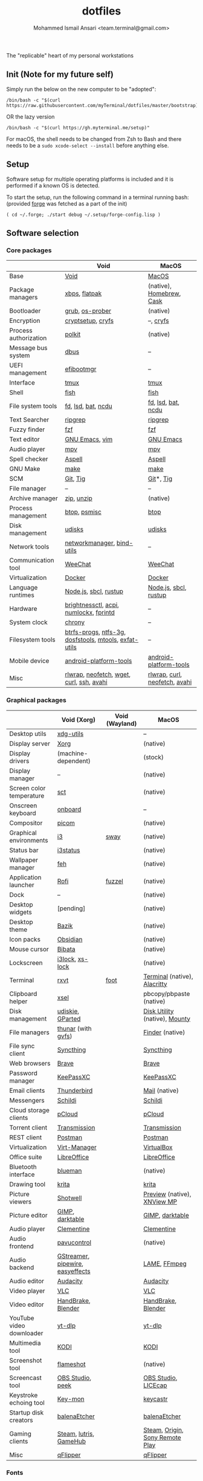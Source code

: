 #+TITLE: dotfiles
#+AUTHOR: Mohammed Ismail Ansari <team.terminal@gmail.com>

The "replicable" heart of my personal workstations

** Init (Note for my future self)

Simply run the below on the new computer to be "adopted":

#+BEGIN_EXAMPLE
/bin/bash -c "$(curl https://raw.githubusercontent.com/myTerminal/dotfiles/master/bootstrap)"
#+END_EXAMPLE

OR the lazy version

#+BEGIN_EXAMPLE
/bin/bash -c "$(curl https://gh.myterminal.me/setup)"
#+END_EXAMPLE

For macOS, the shell needs to be changed from Zsh to Bash and there needs to be a ~sudo xcode-select --install~ before anything else.

** Setup

Software setup for multiple operating platforms is included and it is performed if a known OS is detected.

To start the setup, run the following command in a terminal running bash: (provided [[https://github.com/myTerminal/forge][forge]] was fetched as a part of the init)

#+BEGIN_EXAMPLE
( cd ~/.forge; ./start debug ~/.setup/forge-config.lisp )
#+END_EXAMPLE

** Software selection

*** Core packages

|                       | Void                                                  | MacOS                         |
|-----------------------+-------------------------------------------------------+-------------------------------|
| Base                  | [[https://voidlinux.org][Void]]                                                  | [[https://en.wikipedia.org/wiki/MacOS][MacOS]]                         |
| Package managers      | [[https://docs.voidlinux.org/xbps/index.html][xbps]], [[https://flatpak.org][flatpak]]                                         | (native), [[https://brew.sh][Homebrew]], [[https://github.com/Homebrew/homebrew-cask][Cask]]      |
| Bootloader            | [[https://www.gnu.org/software/grub][grub]], [[https://joeyh.name/code/os-prober][os-prober]]                                       | (native)                      |
| Encryption            | [[https://gitlab.com/cryptsetup/cryptsetup][cryptsetup]], [[https://www.cryfs.org][cryfs]]                                     | --, [[https://www.cryfs.org][cryfs]]                     |
| Process authorization | [[https://gitlab.freedesktop.org/polkit/polkit][polkit]]                                                | (native)                      |
| Message bus system    | [[https://wiki.freedesktop.org/www/Software/dbus][dbus]]                                                  | --                            |
| UEFI management       | [[https://github.com/rhboot/efibootmgr][efibootmgr]]                                            | --                            |
| Interface             | [[https://github.com/tmux/tmux][tmux]]                                                  | [[https://github.com/tmux/tmux][tmux]]                          |
| Shell                 | [[https://fishshell.com][fish]]                                                  | [[https://fishshell.com][fish]]                          |
| File system tools     | [[https://github.com/sharkdp/fd][fd]], [[https://github.com/Peltoche/lsd][lsd]], [[https://github.com/sharkdp/bat][bat]], [[https://dev.yorhel.nl/ncdu][ncdu]]                                    | [[https://github.com/sharkdp/fd][fd]], [[https://github.com/Peltoche/lsd][lsd]], [[https://github.com/sharkdp/bat][bat]], [[https://dev.yorhel.nl/ncdu][ncdu]]            |
| Text Searcher         | [[https://github.com/BurntSushi/ripgrep][ripgrep]]                                               | [[https://github.com/BurntSushi/ripgrep][ripgrep]]                       |
| Fuzzy finder          | [[https://github.com/junegunn/fzf][fzf]]                                                   | [[https://github.com/junegunn/fzf][fzf]]                           |
| Text editor           | [[https://www.gnu.org/software/emacs][GNU Emacs]], [[https://www.vim.org][vim]]                                        | [[https://www.gnu.org/software/emacs][GNU Emacs]]                     |
| Audio player          | [[https://mpv.io][mpv]]                                                   | [[https://mpv.io][mpv]]                           |
| Spell checker         | [[http://aspell.net][Aspell]]                                                | [[http://aspell.net][Aspell]]                        |
| GNU Make              | [[https://www.gnu.org/software/make][make]]                                                  | [[https://www.gnu.org/software/make][make]]                          |
| SCM                   | [[https://git-scm.com][Git]], [[https://github.com/jonas/tig][Tig]]                                              | [[https://git-scm.com][Git]]*, [[https://github.com/jonas/tig][Tig]]                     |
| File manager          | --                                                    | --                            |
| Archive manager       | [[http://infozip.sourceforge.net/Zip.html][zip]], [[http://infozip.sourceforge.net/UnZip.html][unzip]]                                            | (native)                      |
| Process management    | [[https://github.com/aristocratos/btop][btop]], [[https://gitlab.com/psmisc/psmisc][psmisc]]                                          | [[https://github.com/aristocratos/btop][btop]]                          |
| Disk management       | [[https://wiki.archlinux.org/index.php/Udisks][udisks]]                                                | [[https://wiki.archlinux.org/index.php/Udisks][udisks]]                        |
| Network tools         | [[https://wiki.gnome.org/Projects/NetworkManager][networkmanager]], [[https://www.isc.org/bind][bind-utils]]                            | --                            |
| Communication tool    | [[https://weechat.org][WeeChat]]                                               | [[https://weechat.org][WeeChat]]                       |
| Virtualization        | [[https://www.docker.com][Docker]]                                                | [[https://www.docker.com][Docker]]                        |
| Language runtimes     | [[https://nodejs.org][Node.js]], [[http://www.sbcl.org][sbcl]], [[https://rustup.rs][rustup]]                                 | [[https://nodejs.org][Node.js]], [[http://www.sbcl.org][sbcl]], [[https://rustup.rs][rustup]]         |
| Hardware              | [[https://github.com/Hummer12007/brightnessctl][brightnessctl]], [[https://archlinux.org/packages/community/x86_64/acpi][acpi]], [[https://github.com/rg3/numlockx][numlockx]], [[https://fprint.freedesktop.org][fprintd]]                | --                            |
| System clock          | [[https://chrony.tuxfamily.org][chrony]]                                                | --                            |
| Filesystem tools      | [[https://btrfs.wiki.kernel.org/index.php/Main_Page][btrfs-progs]], [[https://www.tuxera.com/company/open-source][ntfs-3g]], [[https://archlinux.org/packages/core/x86_64/dosfstools][dosfstools]], [[https://www.gnu.org/software/mtools][mtools]], [[https://github.com/relan/exfat][exfat-utils]] | --                            |
| Mobile device         | [[https://developer.android.com/studio/releases/platform-tools][android-platform-tools]]                                | [[https://developer.android.com/studio/releases/platform-tools][android-platform-tools]]        |
| Misc                  | [[https://github.com/hanslub42/rlwrap][rlwrap]], [[https://github.com/dylanaraps/neofetch][neofetch]], [[https://www.gnu.org/software/wget][wget]], [[https://curl.se][curl]], [[https://www.openssh.com][ssh]], [[https://github.com/lathiat/avahi][avahi]]              | [[https://github.com/hanslub42/rlwrap][rlwrap]], [[https://curl.se][curl]], [[https://github.com/dylanaraps/neofetch][neofetch]], [[https://github.com/lathiat/avahi][avahi]] |

*** Graphical packages

|                          | Void (Xorg)                      | Void (Wayland) | MacOS                           |
|--------------------------+----------------------------------+----------------+---------------------------------|
| Desktop utils            | [[https://www.freedesktop.org/wiki/Software/xdg-utils][xdg-utils]]                        |                | --                              |
| Display server           | [[https://www.x.org][Xorg]]                             |                | (native)                        |
| Display drivers          | (machine-dependent)              |                | (stock)                         |
| Display manager          | --                               |                | (native)                        |
| Screen color temperature | [[https://flak.tedunangst.com/post/sct-set-color-temperature][sct]]                              |                | (native)                        |
| Onscreen keyboard        | [[https://launchpad.net/onboard][onboard]]                          |                | --                              |
| Compositor               | [[https://github.com/yshui/picom][picom]]                            |                | (native)                        |
| Graphical environments   | [[https://github.com/i3/i3][i3]]                               | [[https://swaywm.org][sway]]           | (native)                        |
| Status bar               | [[https://i3wm.org/i3status][i3status]]                         |                | (native)                        |
| Wallpaper manager        | [[https://feh.finalrewind.org][feh]]                              |                | (native)                        |
| Application launcher     | [[https://github.com/davatorium/rofi][Rofi]]                             | [[https://codeberg.org/dnkl/fuzzel][fuzzel]]         | (native)                        |
| Dock                     | --                               |                | (native)                        |
| Desktop widgets          | [pending]                        |                | (native)                        |
| Desktop theme            | [[https://www.opencode.net/ju1464/Bazik][Bazik]]                            |                | (native)                        |
| Icon packs               | [[https://github.com/madmaxms/iconpack-obsidian][Obsidian]]                         |                | (native)                        |
| Mouse cursor             | [[https://github.com/ful1e5/Bibata_Cursor][Bibata]]                           |                | (native)                        |
| Lockscreen               | [[https://github.com/i3/i3lock][i3lock]], [[https://bitbucket.org/raymonad/xss-lock][xs-lock]]                  |                | (native)                        |
| Terminal                 | [[https://rxvt.sourceforge.net][rxvt]]                             | [[https://codeberg.org/dnkl/foot][foot]]           | [[https://support.apple.com/guide/terminal/welcome/mac][Terminal]] (native), [[https://github.com/alacritty/alacritty][Alacritty]]    |
| Clipboard helper         | [[http://www.vergenet.net/~conrad/software/xsel][xsel]]                             |                | pbcopy/pbpaste (native)         |
| Disk management          | [[https://github.com/coldfix/udiskie][udiskie]], [[https://gparted.org][GParted]]                 |                | [[https://support.apple.com/guide/disk-utility/welcome/mac][Disk Utility]] (native), [[https://mounty.app][Mounty]]   |
| File managers            | [[https://www.linuxlinks.com/Thunar][thunar]] (with [[https://wiki.gnome.org/Projects/gvfs][gvfs]])               |                | [[https://support.apple.com/en-us/HT201732][Finder]] (native)                 |
| File sync client         | [[https://syncthing.net][Syncthing]]                        |                | [[https://syncthing.net][Syncthing]]                       |
| Web browsers             | [[https://brave.com][Brave]]                            |                | [[https://brave.com][Brave]]                           |
| Password manager         | [[https://keepassxc.org][KeePassXC]]                        |                | [[https://keepassxc.org][KeePassXC]]                       |
| Email clients            | [[https://www.thunderbird.net][Thunderbird]]                      |                | [[https://support.apple.com/en-us/HT204093][Mail]] (native)                   |
| Messengers               | [[https://schildi.chat][Schildi]]                          |                | [[https://schildi.chat][Schildi]]                         |
| Cloud storage clients    | [[https://www.pcloud.com][pCloud]]                           |                | [[https://www.pcloud.com][pCloud]]                          |
| Torrent client           | [[https://transmissionbt.com][Transmission]]                     |                | [[https://transmissionbt.com][Transmission]]                    |
| REST client              | [[https://www.postman.com][Postman]]                          |                | [[https://www.postman.com][Postman]]                         |
| Virtualization           | [[https://virt-manager.org][Virt-Manager]]                     |                | [[https://www.virtualbox.org][VirtualBox]]                      |
| Office suite             | [[https://www.libreoffice.org][LibreOffice]]                      |                | [[https://www.libreoffice.org][LibreOffice]]                     |
| Bluetooth interface      | [[https://github.com/blueman-project/blueman][blueman]]                          |                | (native)                        |
| Drawing tool             | [[https://krita.org][krita]]                            |                | [[https://krita.org][krita]]                           |
| Picture viewers          | [[https://github.com/GNOME/shotwell][Shotwell]]                         |                | [[https://support.apple.com/guide/preview/welcome/mac][Preview]] (native), [[https://www.xnview.com/en/xnviewmp][XNView MP]]     |
| Picture editor           | [[https://www.gimp.org][GIMP]], [[https://www.darktable.org][darktable]]                  |                | [[https://www.gimp.org][GIMP]], [[https://www.darktable.org][darktable]]                 |
| Audio player             | [[https://www.clementine-player.org][Clementine]]                       |                | [[https://www.clementine-player.org][Clementine]]                      |
| Audio frontend           | [[https://freedesktop.org/software/pulseaudio/pavucontrol][pavucontrol]]                      |                | (native)                        |
| Audio backend            | [[https://gstreamer.freedesktop.org][GStreamer]], [[https://pipewire.org][pipewire]], [[https://github.com/wwmm/easyeffects][easyeffects]] |                | [[https://lame.sourceforge.io][LAME]], [[https://www.ffmpeg.org][FFmpeg]]                    |
| Audio editor             | [[https://www.audacityteam.org][Audacity]]                         |                | [[https://www.audacityteam.org][Audacity]]                        |
| Video player             | [[https://www.videolan.org/vlc/index.html][VLC]]                              |                | [[https://www.videolan.org/vlc/index.html][VLC]]                             |
| Video editor             | [[https://handbrake.fr][HandBrake]], [[https://www.blender.org][Blender]]               |                | [[https://handbrake.fr][HandBrake]], [[https://www.blender.org][Blender]]              |
| YouTube video downloader | [[https://github.com/yt-dlp/yt-dlp][yt-dlp]]                           |                | [[https://github.com/yt-dlp/yt-dlp][yt-dlp]]                          |
| Multimedia tool          | [[https://kodi.tv][KODI]]                             |                | [[https://kodi.tv][KODI]]                            |
| Screenshot tool          | [[https://flameshot.org][flameshot]]                        |                | (native)                        |
| Screencast tool          | [[https://obsproject.com][OBS Studio]], [[https://github.com/phw/peek][peek]]                 |                | [[https://obsproject.com][OBS Studio]], [[https://www.cockos.com/licecap][LICEcap]]             |
| Keystroke echoing tool   | [[https://github.com/scottkirkwood/key-mon][Key-mon]]                          |                | [[https://github.com/keycastr/keycastr][keycastr]]                        |
| Startup disk creators    | [[https://www.balena.io/etcher][balenaEtcher]]                     |                | [[https://www.balena.io/etcher][balenaEtcher]]                    |
| Gaming clients           | [[https://store.steampowered.com][Steam]], [[https://lutris.net][lutris]], [[https://www.gamehub.gg][GameHub]]           |                | [[https://store.steampowered.com][Steam]], [[https://www.origin.com][Origin]], [[https://www.playstation.com/en-us/explore/ps4/remote-play][Sony Remote Play]] |
| Misc                     | [[https://github.com/flipperdevices/qFlipper][qFlipper]]                         |                | [[https://github.com/flipperdevices/qFlipper][qFlipper]]                        |

*** Fonts

- Font-Awesome
- Open Sans
- Inconsolata
- Roboto Mono
- Droid
- Fira Code
- Liberation

*** Legend

=*= - in-built, =**= - through web-client

** History

What started as [[https://github.com/myTerminal/dotfiles/tree/b384107562817ef181111c8c27bccaaa47614975][a home for my Emacs config]], [[https://github.com/myTerminal/dotfiles/tree/6bec073e40d7a1065b8c871f2158afb5b2a3debc][started to shift its shape]], soon turning into a comprehensive *dotfiles* project to host configuration for much more than just Emacs. The majority of it [[https://github.com/myTerminal/dotfiles/tree/v1.0.0][still mostly comprised of Emacs configuration]], so I eventually extracted it into [[https://github.com/myTerminal/.emacs.d][a separate project of its own]] to make things simple. I even pulled the setup scripts into their separate projects [[https://github.com/myTerminal/forge-legacy][here]] and then later [[https://github.com/myTerminal/forge][here]], but maintaining it was still tricky with its [[https://github.com/myTerminal/dotfiles/tree/v2.0.0][complex arrangement of configuration files for four operating platforms]] at once.

What you see now is an attempt to keep only what is relevant to my primary configuration across all my active workstations so that updates are less painful and effortless. There is more than one reason to keep scripts for macOS around, one of them is to use it on my work computers that barely align with my preferred setup, and the other is to continuously compare my "custom" setup with a fully-fledged family of macOS operating systems and fill in the gaps as I spot them.

There still is some inseparable residue related to other platforms that might eventually disappear, or otherwise bring in more complexity in the future.

# Local Variables:
# eval: (visual-line-mode)
# End:
